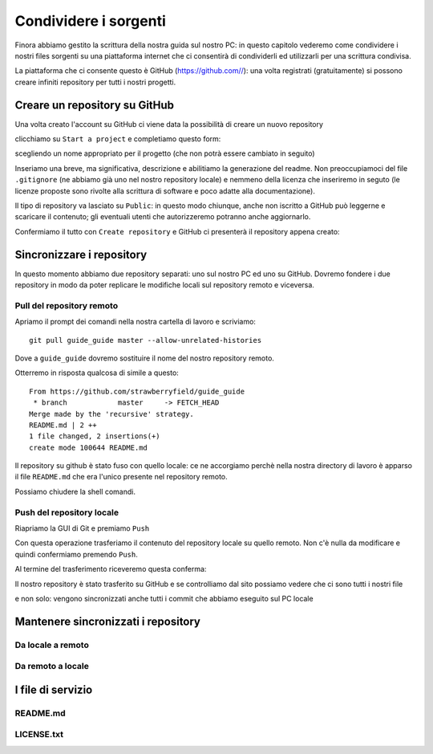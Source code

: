 .. _github:

**********************
Condividere i sorgenti
**********************

Finora abbiamo gestito la scrittura della nostra guida sul nostro PC: 
in questo capitolo vederemo come condividere i nostri files sorgenti su 
una piattaforma internet che ci consentirà di condividerli ed utilizzarli 
per una scrittura condivisa.

La piattaforma che ci consente questo è GitHub (https://github.com//): 
una volta registrati (gratuitamente) si possono creare infiniti repository 
per tutti i nostri progetti.

Creare un repository su GitHub
==============================

Una volta creato l'account su GitHub ci viene data la possibilità di creare un nuovo repository

.. image:: images/github/start_project.jpg

clicchiamo su ``Start a project`` e completiamo questo form:

.. image:: images/github/create_repository.jpg

scegliendo un nome appropriato per il progetto (che non potrà essere cambiato in seguito)

Inseriamo una breve, ma significativa, descrizione e abilitiamo la generazione del readme. 
Non preoccupiamoci del file ``.gitignore`` (ne abbiamo già uno nel nostro repository locale) 
e nemmeno della licenza che inseriremo in seguto 
(le licenze proposte sono rivolte alla scrittura di software e poco adatte alla documentazione).

Il tipo di repository va lasciato su ``Public``: in questo modo chiunque, anche non iscritto a GitHub 
può leggerne e scaricare il contenuto; gli eventuali utenti che autorizzeremo potranno anche aggiornarlo.

Confermiamo il tutto con ``Create repository`` e GitHub ci presenterà il repository appena creato:

.. image:: images/github/repository_created.jpg


Sincronizzare i repository
==========================

In questo momento abbiamo due repository separati: uno sul nostro PC ed uno su GitHub. 
Dovremo fondere i due repository in modo da poter replicare le modifiche locali sul repository remoto 
e viceversa.

Pull del repository remoto
--------------------------

Apriamo il prompt dei comandi nella nostra cartella di lavoro e scriviamo::

    git pull guide_guide master --allow-unrelated-histories
	
Dove a ``guide_guide`` dovremo sostituire il nome del nostro repository remoto.

Otterremo in risposta qualcosa di simile a questo::

    From https://github.com/strawberryfield/guide_guide
     * branch            master     -> FETCH_HEAD
    Merge made by the 'recursive' strategy.
    README.md | 2 ++
    1 file changed, 2 insertions(+)
    create mode 100644 README.md

Il repository su github è stato fuso con quello locale: ce ne accorgiamo 
perchè nella nostra directory di lavoro è apparso il file ``README.md`` 
che era l'unico presente nel repository remoto.

Possiamo chiudere la shell comandi.

Push del repository locale
--------------------------

Riapriamo la GUI di Git e premiamo ``Push``

.. image:: images/github/push.jpg

Con questa operazione trasferiamo il contenuto del repository locale su quello remoto. 
Non c'è nulla da modificare e quindi confermiamo premendo ``Push``.

Al termine del trasferimento riceveremo questa conferma:

.. image:: images/github/push_ok.jpg 

Il nostro repository è stato trasferito su GitHub e se controlliamo dal sito possiamo vedere 
che ci sono tutti i nostri file

.. image:: images/github/github_pushed.jpg 

e non solo: vengono sincronizzati anche tutti i commit che abbiamo eseguito sul PC locale

.. image:: images/github/commits_list.jpg 

Mantenere sincronizzati i repository
====================================

Da locale a remoto
------------------


Da remoto a locale
------------------


I file di servizio
==================


README.md
---------

LICENSE.txt
-----------
